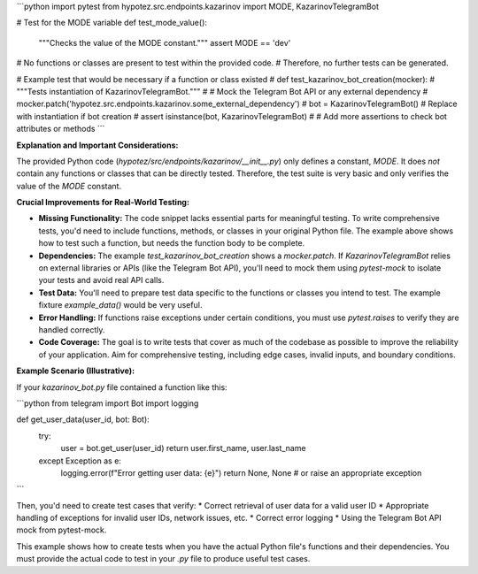 ```python
import pytest
from hypotez.src.endpoints.kazarinov import MODE, KazarinovTelegramBot


# Test for the MODE variable
def test_mode_value():
    """Checks the value of the MODE constant."""
    assert MODE == 'dev'


# No functions or classes are present to test within the provided code.
#  Therefore, no further tests can be generated.


# Example test that would be necessary if a function or class existed
# def test_kazarinov_bot_creation(mocker):
#     """Tests instantiation of KazarinovTelegramBot."""
#     # Mock the Telegram Bot API or any external dependency
#     mocker.patch('hypotez.src.endpoints.kazarinov.some_external_dependency')
#     bot = KazarinovTelegramBot()  # Replace with instantiation if bot creation
#     assert isinstance(bot, KazarinovTelegramBot)
#     # Add more assertions to check bot attributes or methods
```

**Explanation and Important Considerations:**

The provided Python code (`hypotez/src/endpoints/kazarinov/__init__.py`) only defines a constant, `MODE`.  It does *not* contain any functions or classes that can be directly tested.  Therefore, the test suite is very basic and only verifies the value of the `MODE` constant.

**Crucial Improvements for Real-World Testing:**

* **Missing Functionality:** The code snippet lacks essential parts for meaningful testing. To write comprehensive tests, you'd need to include functions, methods, or classes in your original Python file.  The example above shows how to test such a function, but needs the function body to be complete.
* **Dependencies:**  The example `test_kazarinov_bot_creation` shows a `mocker.patch`. If `KazarinovTelegramBot` relies on external libraries or APIs (like the Telegram Bot API), you'll need to mock them using `pytest-mock` to isolate your tests and avoid real API calls.
* **Test Data:** You'll need to prepare test data specific to the functions or classes you intend to test. The example fixture `example_data()` would be very useful.
* **Error Handling:**  If functions raise exceptions under certain conditions, you must use `pytest.raises` to verify they are handled correctly.
* **Code Coverage:**  The goal is to write tests that cover as much of the codebase as possible to improve the reliability of your application. Aim for comprehensive testing, including edge cases, invalid inputs, and boundary conditions.

**Example Scenario (Illustrative):**

If your `kazarinov_bot.py` file contained a function like this:

```python
from telegram import Bot
import logging

def get_user_data(user_id, bot: Bot):
    try:
        user = bot.get_user(user_id)
        return user.first_name, user.last_name
    except Exception as e:
        logging.error(f"Error getting user data: {e}")
        return None, None  # or raise an appropriate exception

```


Then, you'd need to create test cases that verify:
* Correct retrieval of user data for a valid user ID
* Appropriate handling of exceptions for invalid user IDs, network issues, etc.
* Correct error logging
* Using the Telegram Bot API mock from pytest-mock.


This example shows how to create tests when you have the actual Python file's functions and their dependencies.  You must provide the actual code to test in your `.py` file to produce useful test cases.